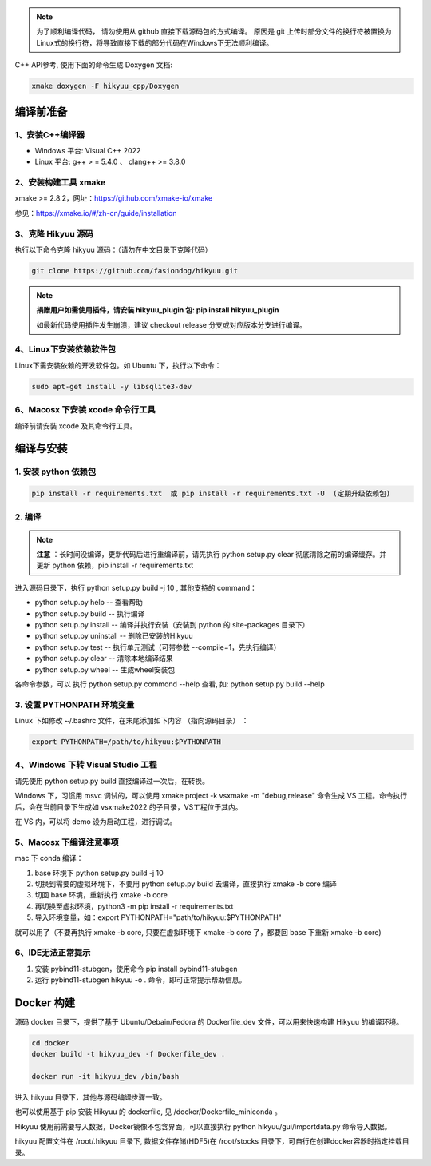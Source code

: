 
.. note::

    为了顺利编译代码， 请勿使用从 github 直接下载源码包的方式编译。 原因是 git 上传时部分文件的换行符被置换为Linux式的换行符，将导致直接下载的部分代码在Windows下无法顺利编译。

C++ API参考, 使用下面的命令生成 Doxygen 文档:

.. code-block:: shell

    xmake doxygen -F hikyuu_cpp/Doxygen

.. _developer:


编译前准备
----------------

1、安装C++编译器
^^^^^^^^^^^^^^^^^^^^^^^^^^^^^^^^^^^^^^^^^^^^^^

- Windows 平台: Visual C++ 2022
- Linux 平台: g++ > = 5.4.0 、 clang++ >= 3.8.0


2、安装构建工具 xmake
^^^^^^^^^^^^^^^^^^^^^^^^^^^

xmake >= 2.8.2，网址：`<https://github.com/xmake-io/xmake>`_

参见：`<https://xmake.io/#/zh-cn/guide/installation>`_


3、克隆 Hikyuu 源码
^^^^^^^^^^^^^^^^^^^^^^^^

执行以下命令克隆 hikyuu 源码：（请勿在中文目录下克隆代码）

.. code-block:: shell

    git clone https://github.com/fasiondog/hikyuu.git

.. note::

    **捐赠用户如需使用插件，请安装 hikyuu_plugin 包: pip install hikyuu_plugin**

    如最新代码使用插件发生崩溃，建议 checkout release 分支或对应版本分支进行编译。


4、Linux下安装依赖软件包
^^^^^^^^^^^^^^^^^^^^^^^^^^^^^^^

Linux下需安装依赖的开发软件包。如 Ubuntu 下，执行以下命令：

.. code-block:: shell
    
    sudo apt-get install -y libsqlite3-dev   


6、Macosx 下安装 xcode 命令行工具
^^^^^^^^^^^^^^^^^^^^^^^^^^^^^^^^^^^^^^^^^^^^^^^^^

编译前请安装 xcode 及其命令行工具。
    

编译与安装
------------

1. 安装 python 依赖包
^^^^^^^^^^^^^^^^^^^^^^^^^^^^^^

.. code-block:: shell

    pip install -r requirements.txt  或 pip install -r requirements.txt -U  (定期升级依赖包)


2. 编译
^^^^^^^^^^

.. note::

    **注意** ：长时间没编译，更新代码后进行重编译前，请先执行 python setup.py clear 彻底清除之前的编译缓存。并更新 python 依赖，pip install -r requirements.txt


进入源码目录下，执行 python setup.py build -j 10 , 其他支持的 command：

- python setup.py help        -- 查看帮助
- python setup.py build       -- 执行编译
- python setup.py install     -- 编译并执行安装（安装到 python 的 site-packages 目录下）
- python setup.py uninstall   -- 删除已安装的Hikyuu
- python setup.py test        -- 执行单元测试（可带参数 --compile=1，先执行编译）
- python setup.py clear       -- 清除本地编译结果
- python setup.py wheel       -- 生成wheel安装包


各命令参数，可以 执行 python setup.py commond --help 查看, 如: python setup.py build --help



3. 设置 PYTHONPATH 环境变量
^^^^^^^^^^^^^^^^^^^^^^^^^^^^^^^^^^^^^^^^

Linux 下如修改 ~/.bashrc 文件，在末尾添加如下内容 （指向源码目录） ：

.. code-block:: shell

    export PYTHONPATH=/path/to/hikyuu:$PYTHONPATH


4、Windows 下转 Visual Studio 工程
^^^^^^^^^^^^^^^^^^^^^^^^^^^^^^^^^^^^^^^^^^^^^^^^^

请先使用 python setup.py build 直接编译过一次后，在转换。

Windows 下，习惯用 msvc 调试的，可以使用  xmake project -k vsxmake -m "debug,release" 命令生成 VS 工程。命令执行后，会在当前目录下生成如 vsxmake2022 的子目录，VS工程位于其内。

在 VS 内，可以将 demo 设为启动工程，进行调试。


5、Macosx 下编译注意事项
^^^^^^^^^^^^^^^^^^^^^^^^^^^^^^^^^^^^^^^^^^^^^^^^^

mac 下 conda 编译：

1. base 环境下 python setup.py build -j 10

2. 切换到需要的虚拟环境下，不要用 python setup.py build 去编译，直接执行 xmake -b core 编译

3. 切回 base 环境，重新执行 xmake -b core

4. 再切换至虚拟环境，python3 -m pip install -r requirements.txt

5. 导入环境变量，如：export PYTHONPATH="path/to/hikyuu:$PYTHONPATH"

就可以用了（不要再执行 xmake -b core, 只要在虚拟环境下 xmake -b core 了，都要回 base 下重新 xmake -b core)


6、IDE无法正常提示
^^^^^^^^^^^^^^^^^^^^^^^^^^^^^^^^^^^^^^^^^^^^^^^^^

1. 安装 pybind11-stubgen，使用命令 pip install pybind11-stubgen
2. 运行 pybind11-stubgen hikyuu -o . 命令，即可正常提示帮助信息。


Docker 构建
------------

源码 docker 目录下，提供了基于 Ubuntu/Debain/Fedora 的 Dockerfile_dev 文件，可以用来快速构建 Hikyuu 的编译环境。

.. code-block:: shell

    cd docker
    docker build -t hikyuu_dev -f Dockerfile_dev .

    docker run -it hikyuu_dev /bin/bash

进入 hikyuu 目录下，其他与源码编译步骤一致。

也可以使用基于 pip 安装 Hikyuu 的 dockerfile, 见 /docker/Dockerfile_miniconda 。

Hikyuu 使用前需要导入数据，Docker镜像不包含界面，可以直接执行 python hikyuu/gui/importdata.py 命令导入数据。

hikyuu 配置文件在 /root/.hikyuu 目录下, 数据文件存储(HDF5)在 /root/stocks 目录下，可自行在创建docker容器时指定挂载目录。